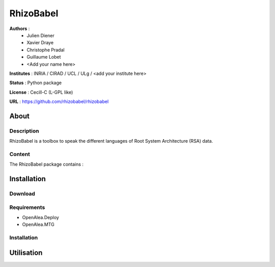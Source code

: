 RhizoBabel
==========

**Authors** : 
  - Julien Diener
  - Xavier Draye
  - Christophe Pradal
  - Guillaume Lobet
  - <Add your name here>

**Institutes** : INRIA / CIRAD / UCL / ULg / <add your institute here>

**Status** : Python package 

**License** : Cecill-C (L-GPL like)

**URL** : https://github.com/rhizobabel/rhizobabel

About
-----

Description
+++++++++++

RhizoBabel is a toolbox to speak the different languages of Root System Architecture (RSA) data.



Content
+++++++

The RhizoBabel package contains :


Installation
------------

Download
++++++++


Requirements
+++++++++++++

* OpenAlea.Deploy
* OpenAlea.MTG

Installation 
++++++++++++

Utilisation
-----------


.. bash::
	python setup.py install




